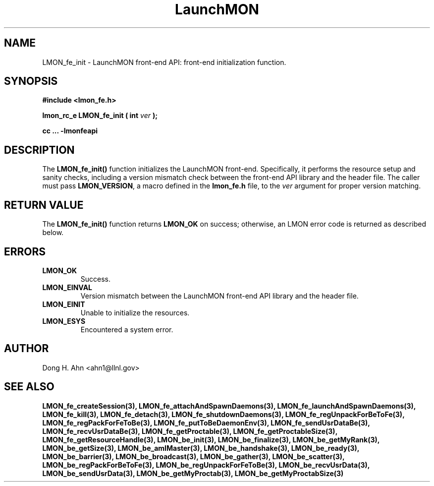 .TH LaunchMON 3 "FEBRUARY 2008" LaunchMON "LaunchMON Front-End API"

.SH NAME
LMON_fe_init \- LaunchMON front-end API: front-end initialization function. 

.SH SYNOPSIS
.B #include <lmon_fe.h>
.PP
.BI "lmon_rc_e LMON_fe_init ( int " ver " );"
.PP
.B cc ... -lmonfeapi

.SH DESCRIPTION
The \fBLMON_fe_init()\fR function initializes the LaunchMON 
front-end. Specifically, it performs the resource setup 
and sanity checks, including
a version mismatch check between the front-end API library and the
header file. The caller must pass \fBLMON_VERSION\fR, 
a macro defined in the \fBlmon_fe.h\fR file, 
to the \fIver\fR argument for proper version matching. 

.SH RETURN VALUE
The \fBLMON_fe_init()\fR function returns \fBLMON_OK\fR
on success; otherwise, an LMON error code is returned 
as described below.

.SH ERRORS
.TP
.B LMON_OK
Success.
.TP
.B LMON_EINVAL
Version mismatch between the LaunchMON front-end API library and the header file.
.TP
.B LMON_EINIT
Unable to initialize the resources.
.TP
.B LMON_ESYS
Encountered a system error.

.SH AUTHOR
Dong H. Ahn <ahn1@llnl.gov>

.SH "SEE ALSO"
.BR LMON_fe_createSession(3),
.BR LMON_fe_attachAndSpawnDaemons(3),
.BR LMON_fe_launchAndSpawnDaemons(3),
.BR LMON_fe_kill(3),
.BR LMON_fe_detach(3),
.BR LMON_fe_shutdownDaemons(3),
.BR LMON_fe_regUnpackForBeToFe(3),
.BR LMON_fe_regPackForFeToBe(3),
.BR LMON_fe_putToBeDaemonEnv(3),
.BR LMON_fe_sendUsrDataBe(3),
.BR LMON_fe_recvUsrDataBe(3),
.BR LMON_fe_getProctable(3),
.BR LMON_fe_getProctableSize(3),
.BR LMON_fe_getResourceHandle(3),
.BR LMON_be_init(3),
.BR LMON_be_finalize(3),
.BR LMON_be_getMyRank(3),
.BR LMON_be_getSize(3),
.BR LMON_be_amIMaster(3),
.BR LMON_be_handshake(3),
.BR LMON_be_ready(3),
.BR LMON_be_barrier(3),
.BR LMON_be_broadcast(3),
.BR LMON_be_gather(3),
.BR LMON_be_scatter(3),
.BR LMON_be_regPackForBeToFe(3),
.BR LMON_be_regUnpackForFeToBe(3),
.BR LMON_be_recvUsrData(3),
.BR LMON_be_sendUsrData(3),
.BR LMON_be_getMyProctab(3),
.BR LMON_be_getMyProctabSize(3)
